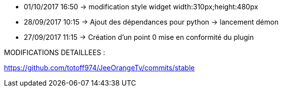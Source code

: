 - 01/10/2017 16:50 -> modification style widget width:310px;height:480px
- 28/09/2017 10:15 -> Ajout des dépendances pour python -> lancement démon
- 27/09/2017 11:15 -> Création d'un point 0 mise en conformité du plugin

MODIFICATIONS DETAILLEES :

https://github.com/totoff974/JeeOrangeTv/commits/stable
